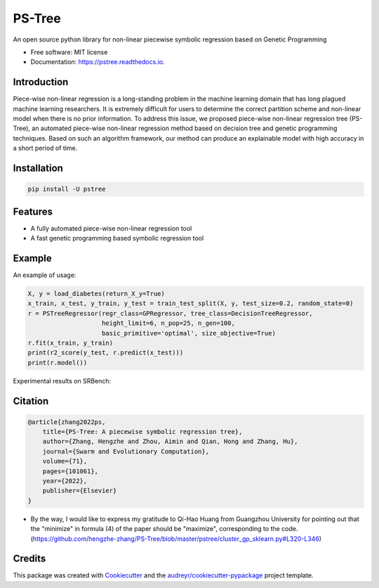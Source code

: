 ==================
PS-Tree
==================


.. image:: https://img.shields.io/pypi/v/pstree.svg
        :target: https://pypi.python.org/pypi/pstree

.. image:: https://img.shields.io/travis/hengzhe-zhang/pstree.svg
        :target: https://travis-ci.com/hengzhe-zhang/pstree

.. image:: https://readthedocs.org/projects/pstree/badge/?version=latest
        :target: https://pstree.readthedocs.io/en/latest/?version=latest
        :alt: Documentation Status




An open source python library for non-linear piecewise symbolic regression based on Genetic Programming


* Free software: MIT license
* Documentation: https://pstree.readthedocs.io.

Introduction
----------------
Piece-wise non-linear regression is a long-standing problem in the machine learning domain that has long plagued machine learning researchers. It is extremely difficult for users to determine the correct partition scheme and non-linear model when there is no prior information. To address this issue, we proposed piece-wise non-linear regression tree (PS-Tree), an automated piece-wise non-linear regression method based on decision tree and genetic programming techniques. Based on such an algorithm framework, our method can produce an explainable model with high accuracy in a short period of time.

Installation
----------------

.. code:: bash

    pip install -U pstree

Features
----------------

* A fully automated piece-wise non-linear regression tool
* A fast genetic programming based symbolic regression tool

Example
----------------
An example of usage:

.. code:: Python

    X, y = load_diabetes(return_X_y=True)
    x_train, x_test, y_train, y_test = train_test_split(X, y, test_size=0.2, random_state=0)
    r = PSTreeRegressor(regr_class=GPRegressor, tree_class=DecisionTreeRegressor,
                        height_limit=6, n_pop=25, n_gen=100,
                        basic_primitive='optimal', size_objective=True)
    r.fit(x_train, y_train)
    print(r2_score(y_test, r.predict(x_test)))
    print(r.model())

Experimental results on SRBench:

.. image:: https://raw.githubusercontent.com/hengzhe-zhang/PS-Tree/master/docs/R2-result.png

Citation
----------------
.. code:: bibtex

    @article{zhang2022ps,
        title={PS-Tree: A piecewise symbolic regression tree},
        author={Zhang, Hengzhe and Zhou, Aimin and Qian, Hong and Zhang, Hu},
        journal={Swarm and Evolutionary Computation},
        volume={71},
        pages={101061},
        year={2022},
        publisher={Elsevier}
    }

* By the way, I would like to express my gratitude to Qi-Hao Huang from Guangzhou University for pointing out that the "minimize" in formula (4) of the paper should be "maximize", corresponding to the code. (https://github.com/hengzhe-zhang/PS-Tree/blob/master/pstree/cluster_gp_sklearn.py#L320-L346)

Credits
--------------

This package was created with Cookiecutter_ and the `audreyr/cookiecutter-pypackage`_ project template.

.. _Cookiecutter: https://github.com/audreyr/cookiecutter
.. _`audreyr/cookiecutter-pypackage`: https://github.com/audreyr/cookiecutter-pypackage
